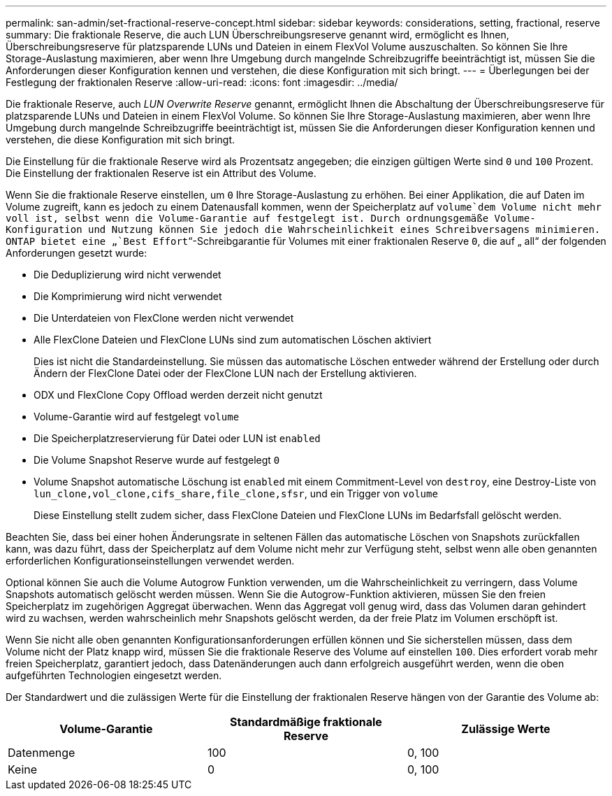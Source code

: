 ---
permalink: san-admin/set-fractional-reserve-concept.html 
sidebar: sidebar 
keywords: considerations, setting, fractional, reserve 
summary: Die fraktionale Reserve, die auch LUN Überschreibungsreserve genannt wird, ermöglicht es Ihnen, Überschreibungsreserve für platzsparende LUNs und Dateien in einem FlexVol Volume auszuschalten. So können Sie Ihre Storage-Auslastung maximieren, aber wenn Ihre Umgebung durch mangelnde Schreibzugriffe beeinträchtigt ist, müssen Sie die Anforderungen dieser Konfiguration kennen und verstehen, die diese Konfiguration mit sich bringt. 
---
= Überlegungen bei der Festlegung der fraktionalen Reserve
:allow-uri-read: 
:icons: font
:imagesdir: ../media/


[role="lead"]
Die fraktionale Reserve, auch _LUN Overwrite Reserve_ genannt, ermöglicht Ihnen die Abschaltung der Überschreibungsreserve für platzsparende LUNs und Dateien in einem FlexVol Volume. So können Sie Ihre Storage-Auslastung maximieren, aber wenn Ihre Umgebung durch mangelnde Schreibzugriffe beeinträchtigt ist, müssen Sie die Anforderungen dieser Konfiguration kennen und verstehen, die diese Konfiguration mit sich bringt.

Die Einstellung für die fraktionale Reserve wird als Prozentsatz angegeben; die einzigen gültigen Werte sind `0` und `100` Prozent. Die Einstellung der fraktionalen Reserve ist ein Attribut des Volume.

Wenn Sie die fraktionale Reserve einstellen, um `0` Ihre Storage-Auslastung zu erhöhen. Bei einer Applikation, die auf Daten im Volume zugreift, kann es jedoch zu einem Datenausfall kommen, wenn der Speicherplatz auf `volume`dem Volume nicht mehr voll ist, selbst wenn die Volume-Garantie auf festgelegt ist. Durch ordnungsgemäße Volume-Konfiguration und Nutzung können Sie jedoch die Wahrscheinlichkeit eines Schreibversagens minimieren. ONTAP bietet eine „`Best Effort`“-Schreibgarantie für Volumes mit einer fraktionalen Reserve `0`, die auf „ all“ der folgenden Anforderungen gesetzt wurde:

* Die Deduplizierung wird nicht verwendet
* Die Komprimierung wird nicht verwendet
* Die Unterdateien von FlexClone werden nicht verwendet
* Alle FlexClone Dateien und FlexClone LUNs sind zum automatischen Löschen aktiviert
+
Dies ist nicht die Standardeinstellung. Sie müssen das automatische Löschen entweder während der Erstellung oder durch Ändern der FlexClone Datei oder der FlexClone LUN nach der Erstellung aktivieren.

* ODX und FlexClone Copy Offload werden derzeit nicht genutzt
* Volume-Garantie wird auf festgelegt `volume`
* Die Speicherplatzreservierung für Datei oder LUN ist `enabled`
* Die Volume Snapshot Reserve wurde auf festgelegt `0`
* Volume Snapshot automatische Löschung ist `enabled` mit einem Commitment-Level von `destroy`, eine Destroy-Liste von `lun_clone,vol_clone,cifs_share,file_clone,sfsr`, und ein Trigger von `volume`
+
Diese Einstellung stellt zudem sicher, dass FlexClone Dateien und FlexClone LUNs im Bedarfsfall gelöscht werden.



Beachten Sie, dass bei einer hohen Änderungsrate in seltenen Fällen das automatische Löschen von Snapshots zurückfallen kann, was dazu führt, dass der Speicherplatz auf dem Volume nicht mehr zur Verfügung steht, selbst wenn alle oben genannten erforderlichen Konfigurationseinstellungen verwendet werden.

Optional können Sie auch die Volume Autogrow Funktion verwenden, um die Wahrscheinlichkeit zu verringern, dass Volume Snapshots automatisch gelöscht werden müssen. Wenn Sie die Autogrow-Funktion aktivieren, müssen Sie den freien Speicherplatz im zugehörigen Aggregat überwachen. Wenn das Aggregat voll genug wird, dass das Volumen daran gehindert wird zu wachsen, werden wahrscheinlich mehr Snapshots gelöscht werden, da der freie Platz im Volumen erschöpft ist.

Wenn Sie nicht alle oben genannten Konfigurationsanforderungen erfüllen können und Sie sicherstellen müssen, dass dem Volume nicht der Platz knapp wird, müssen Sie die fraktionale Reserve des Volume auf einstellen `100`. Dies erfordert vorab mehr freien Speicherplatz, garantiert jedoch, dass Datenänderungen auch dann erfolgreich ausgeführt werden, wenn die oben aufgeführten Technologien eingesetzt werden.

Der Standardwert und die zulässigen Werte für die Einstellung der fraktionalen Reserve hängen von der Garantie des Volume ab:

[cols="3*"]
|===
| Volume-Garantie | Standardmäßige fraktionale Reserve | Zulässige Werte 


 a| 
Datenmenge
 a| 
100
 a| 
0, 100



 a| 
Keine
 a| 
0
 a| 
0, 100

|===
